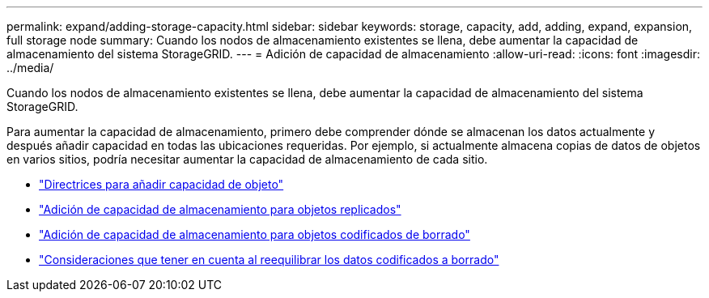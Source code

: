 ---
permalink: expand/adding-storage-capacity.html 
sidebar: sidebar 
keywords: storage, capacity, add, adding, expand, expansion, full storage node 
summary: Cuando los nodos de almacenamiento existentes se llena, debe aumentar la capacidad de almacenamiento del sistema StorageGRID. 
---
= Adición de capacidad de almacenamiento
:allow-uri-read: 
:icons: font
:imagesdir: ../media/


[role="lead"]
Cuando los nodos de almacenamiento existentes se llena, debe aumentar la capacidad de almacenamiento del sistema StorageGRID.

Para aumentar la capacidad de almacenamiento, primero debe comprender dónde se almacenan los datos actualmente y después añadir capacidad en todas las ubicaciones requeridas. Por ejemplo, si actualmente almacena copias de datos de objetos en varios sitios, podría necesitar aumentar la capacidad de almacenamiento de cada sitio.

* link:guidelines-for-adding-object-capacity.html["Directrices para añadir capacidad de objeto"]
* link:adding-storage-capacity-for-replicated-objects.html["Adición de capacidad de almacenamiento para objetos replicados"]
* link:adding-storage-capacity-for-erasure-coded-objects.html["Adición de capacidad de almacenamiento para objetos codificados de borrado"]
* link:considerations-for-rebalancing-erasure-coded-data.html["Consideraciones que tener en cuenta al reequilibrar los datos codificados a borrado"]

